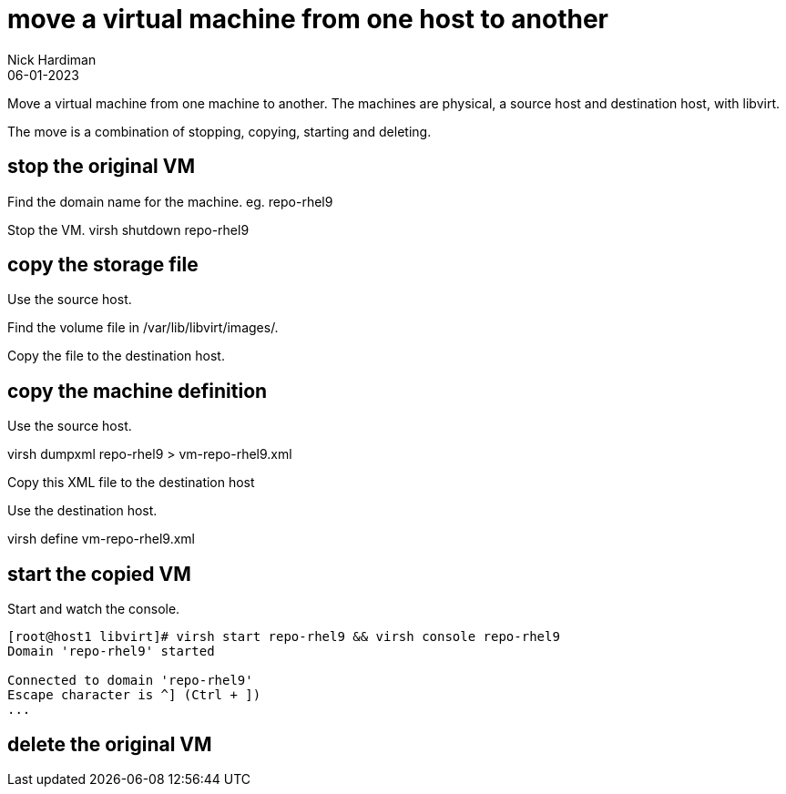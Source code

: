 = move a virtual machine from one host to another
Nick Hardiman 
:source-highlighter: highlight.js
:revdate: 06-01-2023


Move a virtual machine from one machine to another. 
The machines are physical, a source host and destination host, with libvirt. 

The move is a combination of stopping, copying, starting and deleting. 

== stop the original VM

Find the domain name for the machine. 
eg. repo-rhel9

Stop the VM. 
virsh shutdown repo-rhel9 

== copy the storage file 

Use the source host. 

Find the volume file in /var/lib/libvirt/images/.

Copy the file to the destination host.


== copy the machine definition

Use the source host. 

virsh dumpxml repo-rhel9 > vm-repo-rhel9.xml 

Copy this XML file to the destination host

Use the destination host.

virsh define vm-repo-rhel9.xml


== start the copied VM

Start and watch the console. 

[source,shell]
----
[root@host1 libvirt]# virsh start repo-rhel9 && virsh console repo-rhel9
Domain 'repo-rhel9' started

Connected to domain 'repo-rhel9'
Escape character is ^] (Ctrl + ])
...
----

== delete the original VM

